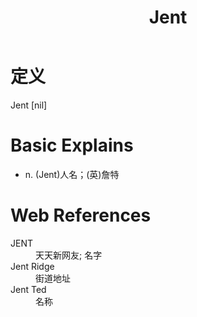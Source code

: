 #+title: Jent
#+roam_tags:英语单词

* 定义
  
Jent [nil]

* Basic Explains
- n. (Jent)人名；(英)詹特

* Web References
- JENT :: 天天新网友; 名字
- Jent Ridge :: 街道地址
- Jent Ted :: 名称

